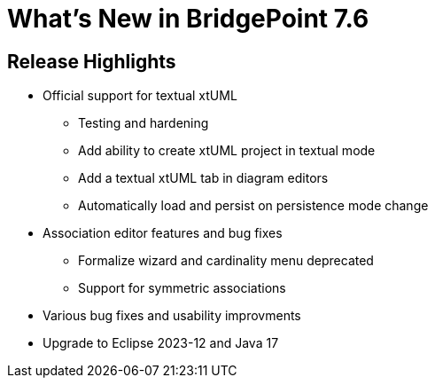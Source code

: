 = What's New in BridgePoint 7.6

== Release Highlights
* Official support for textual xtUML
  ** Testing and hardening
  ** Add ability to create xtUML project in textual mode
  ** Add a textual xtUML tab in diagram editors
  ** Automatically load and persist on persistence mode change
* Association editor features and bug fixes
  ** Formalize wizard and cardinality menu deprecated
  ** Support for symmetric associations
* Various bug fixes and usability improvments
* Upgrade to Eclipse 2023-12 and Java 17
